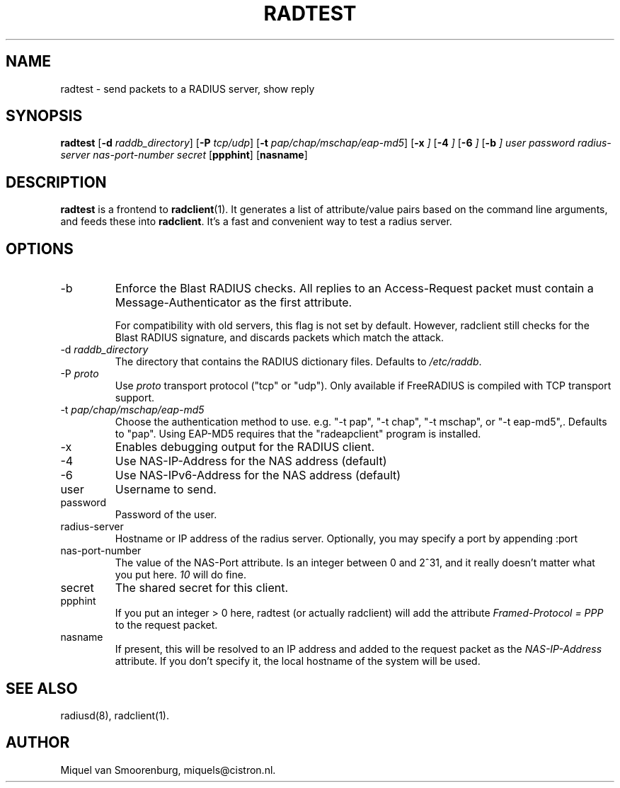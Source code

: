 .TH RADTEST 1 "21 May 2024" "" "FreeRADIUS Daemon"
.SH NAME
radtest - send packets to a RADIUS server, show reply
.SH SYNOPSIS
.B radtest
.RB [ \-d
.IR raddb_directory ]
.RB [ \-P
.IR tcp/udp ]
.RB [ \-t
.IR pap/chap/mschap/eap-md5 ]
.RB [ \-x
.IR ]
.RB [ \-4
.IR ]
.RB [ \-6
.IR ]
.RB [ \-b
.IR ]
.I user password radius-server nas-port-number secret
.RB [ ppphint ]
.RB [ nasname ]
.SH DESCRIPTION
\fBradtest\fP is a frontend to \fBradclient\fP(1). It generates a
list of attribute/value pairs based on the command line arguments,
and feeds these into \fBradclient\fP. It's a fast and convenient
way to test a radius server.

.SH OPTIONS

.IP \-b
Enforce the Blast RADIUS checks.  All replies to an Access-Request packet
must contain a Message-Authenticator as the first attribute.

For compatibility with old servers, this flag is not set by default.
However, radclient still checks for the Blast RADIUS signature, and
discards packets which match the attack.
.IP "\-d \fIraddb_directory\fP"
The directory that contains the RADIUS dictionary files. Defaults to
\fI/etc/raddb\fP.

.IP "\-P\ \fIproto\fP"
Use \fIproto\fP transport protocol ("tcp" or "udp").
Only available if FreeRADIUS is compiled with TCP transport support.

.IP "\-t \fIpap/chap/mschap/eap-md5\fP"
Choose the authentication method to use.  e.g. "-t pap", "-t chap", "-t
mschap", or "-t eap-md5",.  Defaults to "pap".  Using EAP-MD5 requires
that the "radeapclient" program is installed.

.IP "\-x"
Enables debugging output for the RADIUS client.

.IP "\-4"
Use NAS-IP-Address for the NAS address (default)

.IP "\-6"
Use NAS-IPv6-Address for the NAS address (default)

.IP user
Username to send.

.IP password
Password of the user.

.IP radius-server
Hostname or IP address of the radius server. Optionally, you may specify a
port by appending :port

.IP nas-port-number
The value of the NAS-Port attribute. Is an integer between 0 and 2^31,
and it really doesn't matter what you put here. \fI10\fP will do fine.

.IP secret
The shared secret for this client.

.IP ppphint
If you put an integer > 0 here, radtest (or actually radclient) will
add the attribute \fIFramed-Protocol = PPP\fP to the request packet.

.IP nasname
If present, this will be resolved to an IP address and added to
the request packet as the \fINAS-IP-Address\fP attribute. If you
don't specify it, the local hostname of the system will be used.

.SH SEE ALSO
radiusd(8),
radclient(1).
.SH AUTHOR
Miquel van Smoorenburg, miquels@cistron.nl.
